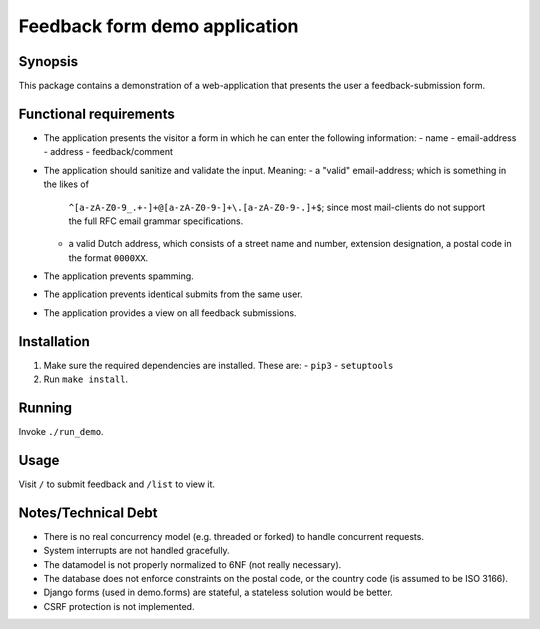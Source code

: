 ==============================
Feedback form demo application
==============================


Synopsis
========
This package contains a demonstration of a web-application that
presents the user a feedback-submission form.


Functional requirements
=======================
-   The application presents the visitor a form in which he can enter
    the following information:
    - name
    - email-address
    - address
    - feedback/comment

-   The application should sanitize and validate the input. Meaning:
    -   a "valid" email-address; which is something in the likes of
        ``^[a-zA-Z0-9_.+-]+@[a-zA-Z0-9-]+\.[a-zA-Z0-9-.]+$``;
        since most mail-clients do not support the full RFC email
        grammar specifications.
    -   a valid Dutch address, which consists of a street name and
        number, extension designation, a postal code in the format
        ``0000XX``.

-   The application prevents spamming.
-   The application prevents identical submits from the same user.
-   The application provides a view on all feedback submissions.


Installation
============
1.  Make sure the required dependencies are installed. These are:
    - ``pip3``
    - ``setuptools``

2.  Run ``make install``.


Running
=======
Invoke ``./run_demo``.


Usage
=====
Visit ``/`` to submit feedback and ``/list`` to view it.


Notes/Technical Debt
====================
-   There is no real concurrency model (e.g. threaded or forked) to
    handle concurrent requests.
-   System interrupts are not handled gracefully.
-   The datamodel is not properly normalized to 6NF (not really necessary).
-   The database does not enforce constraints on the postal code,
    or the country code (is assumed to be ISO 3166).
-   Django forms (used in demo.forms) are stateful, a stateless solution
    would be better.
-   CSRF protection is not implemented.
